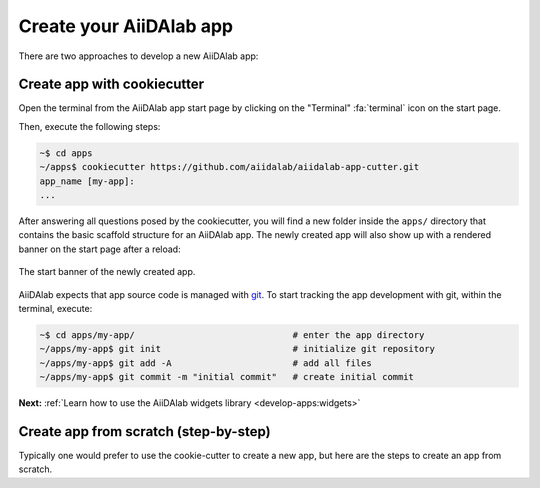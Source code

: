 .. _develop-apps:create-app:

************************
Create your AiiDAlab app
************************

There are two approaches to develop a new AiiDAlab app:

.. panels::
   :body: bg-light
   :footer: bg-light border-0

   :fa:`bolt` App cutter

   The easiest and recommended approach is to create a new app with the :ref:`AiiDAlab app cookiecutter <develop-apps:create-app:variant-a_cookiecutter>`.

   ---

   :fa:`wrench` Step-by-step from scratch

   Of course, one can also create an app :ref:`step by step from scratch <develop-apps:create-app:variant-b_from-scratch>`.


.. _develop-apps:create-app:variant-a_cookiecutter:

Create app with cookiecutter
============================

Open the terminal from the AiiDAlab app start page by clicking on the "Terminal" :fa:`terminal` icon on the start page.

Then, execute the following steps:

.. code-block:: console

    ~$ cd apps
    ~/apps$ cookiecutter https://github.com/aiidalab/aiidalab-app-cutter.git
    app_name [my-app]:
    ...

After answering all questions posed by the cookiecutter, you will find a new folder inside the ``apps/`` directory that contains the basic scaffold structure for an AiiDAlab app.
The newly created app will also show up with a rendered banner on the start page after a reload:

.. figure:: include/app-cookiecutter-my-app.png
     :alt: Start banner of newly created app.
     :align: center

     The start banner of the newly created app.

AiiDAlab expects that app source code is managed with `git <https://git-scm.com/>`__.
To start tracking the app development with git, within the terminal, execute:

.. code-block:: console

    ~$ cd apps/my-app/                              # enter the app directory
    ~/apps/my-app$ git init                         # initialize git repository
    ~/apps/my-app$ git add -A                       # add all files
    ~/apps/my-app$ git commit -m "initial commit"   # create initial commit

**Next:** :ref:`Learn how to use the AiiDAlab widgets library <develop-apps:widgets>`

.. _develop-apps:create-app:variant-b_from-scratch:

Create app from scratch (step-by-step)
======================================

Typically one would prefer to use the cookie-cutter to create a new app, but here are the steps to create an app from scratch.

.. panels::
   :container: container-lg pb-3
   :column: col-lg-12 p-2

   **Step 1: Create the app folder**

   Open the terminal by clicking on the "Terminal" :fa:`terminal` icon and then create a new app with:

   .. code-block:: console

       ~$ git init apps/my-app

   If you reloaded the start page, you would already see the banner of the app show up on the start page.

   .. _fig_app_development_new_app:

   .. figure:: include/new_app.png
       :scale: 60
       :align: center
       :alt: New app in home app.

       Newly created AiiDAlab app (missing app metadata).

   However, it is obvious that there are still a few things missing.

   ---

   **Step 2: Provide app metadata**

   To provide app metadata, we need to create a :file:`setup.cfg` file that contains basic information about the newly created app.

   You can create the file either with the Jupyter interface or directly in the terminal, e.g., with vim:

   .. tabbed:: Jupyter interface

      #. Open the file manager by clicking on the :fa:`file-alt` icon on the AiiDAlab start page.
      #. Click on "New" and then "Text file" to create a new file.
      #. Rename the file to :file:`setup.cfg` by clicking on :file:`untitled.txt` at the top and entering the new name.
      #. Copy the following snippet into the file and adjust it for your needs:

         .. code-block:: ini

             [aiidalab]
             title = My App

             [metadata]
             name = aiidalab-my-app
             version = 0.1-alpha
             author = J. Doe, G. Verdi
             description = A new AiiDAlab application that I just created.

      #. Save the file by clicking on "File" and then "Save".

   .. tabbed:: vim

      #. Open the terminal (:fa:`terminal`) and then start editing the :file:`setup.cfg` file with:

         .. code-block:: console

            $ cd ~/apps/my-app
            ~/apps/my-app$ vim setup.cfg

      #. Copy the following snippet and adjust it for your needs:

         .. code-block:: ini

             [aiidalab]
             title = My App

             [metadata]
             name = aiidalab-my-app
             version = 0.1-alpha
             author = J. Doe, G. Verdi
             description = A new AiiDAlab application that I just created.

   .. seealso::

       For more details about specifying metadata for your app, see :ref:`develop-apps:publish-app`.

   ---

   **Step 3: Add a logo**

   To add a logo for your app, simply add the URL to your logo file as a *project url* to the :file:`setup.cfg` metadata block.
   For example, if you submit the logo image file as part of your repository on GitHub, you could use a URL similar to:

   .. code-block::

       {
           [metadata]
           ...
           project_urls =
               Logo = https://raw.githubusercontent.com/aiidalab/aiidalab-hello-world/master/img/logo.png
       }

   The ``...`` is a placeholder for the previously added metadata.

   ---

   **Step 4: Add a start banner**

   The start banner is the widget that shows up on the AiiDAlab start page and that provides users the entry point to your app.
   You can create a static banner by adding :file:`start.md` file to the app directory, or a dynamic banner with a :file:`start.py` file.
   In the majority of cases you would want to create a static file, here is a minimal example:

   .. code-block:: md

       - [My App](./main.ipynb)

   Like the :file:`setup.cfg` file, you can either use the File Manager or the Terminal to create the file.

   .. note::

       The name of the notebook is arbitrary, but should of course match with the link.
       All paths are relative to the app's root directory (e.g. :file:`apps/my-app/`).

   ---

   **Step 5: Make the app functional**

   Creating a new app for AiiDAlab and making it show up on the start page is of course only the first step.
   Now we need to actually make it do something.

   In the previous step we created a link to a :file:`main.ipynb` file.
   However, that file does not exist yet, which you would have immediately noticed in case you tried to open it.

   Create the file by going back to the "File Manager" (navigate to :file:`apps/my-app` if needed), and then clicking on "New" and "Python 3".
   Rename the file to ``main`` and then add the following line into the first cell:

   .. code-block:: python

       print("Welcome to my app!")

   Save the notebook and close it.
   Now go back to AiiDAlab start page and click on the ``My App`` link again - it should bring you to a page that says "Welcome to my app!"

   In case you encounter any issues, compare your app to the source code of the `hello world app <https://github.com/aiidalab/aiidalab-hello-world>`_ that was templated by the cookiecutter approach.

   **Next:** :ref:`develop-apps:widgets`
